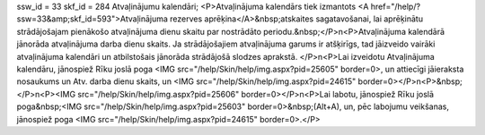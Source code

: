 ssw_id = 33skf_id = 284Atvaļinājumu kalendāri;<P>Atvaļinājuma kalendārs tiek izmantots <A href="/help/?ssw=33&amp;skf_id=593">Atvaļinājuma rezerves aprēķina</A>&nbsp;atskaites sagatavošanai, lai aprēķinātu strādājošajam pienākošo atvaļinājuma dienu skaitu par nostrādāto periodu.&nbsp;</P>\n<P>Atvaļinājuma kalendārā jānorāda atvaļinājuma darba dienu skaits. Ja strādājošajiem atvaļinājuma garums ir atšķirīgs, tad jāizveido vairāki atvaļinājuma kalendāri un atbilstošais jānorāda strādājošā slodzes aprakstā. </P>\n<P>Lai izveidotu Atvaļinājuma kalendāru, jānospiež Rīku joslā poga <IMG src="/help/Skin/help/img.aspx?pid=25605" border=0>, un attiecīgi jāieraksta nosaukums un Atv. darba dienu skaits, un <IMG src="/help/Skin/help/img.aspx?pid=24615" border=0></P>\n<P>&nbsp;</P>\n<P><IMG src="/help/Skin/help/img.aspx?pid=25606" border=0></P>\n<P>Lai labotu, jānospiež Rīku joslā poga&nbsp;<IMG src="/help/Skin/help/img.aspx?pid=25603" border=0>&nbsp;(Alt+A), un, pēc labojumu veikšanas, jānospiež poga <IMG src="/help/Skin/help/img.aspx?pid=24615" border=0>.</P>